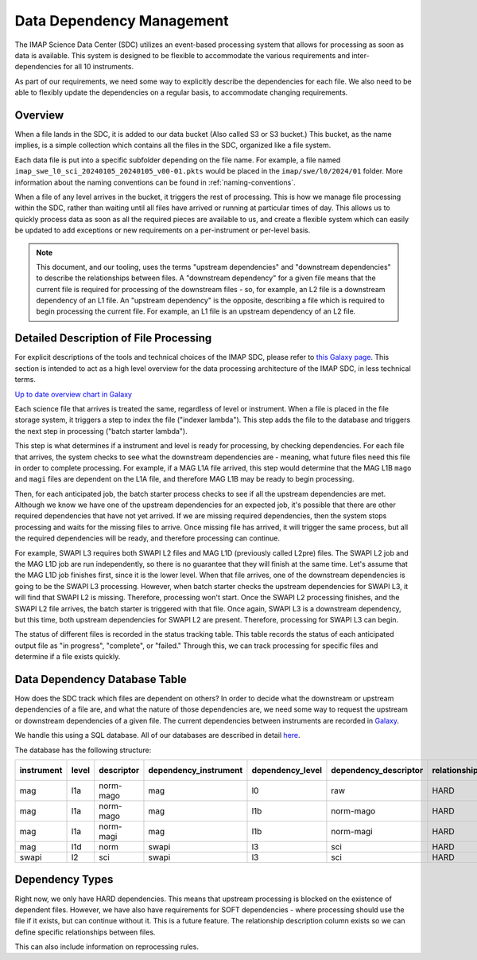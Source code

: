 Data Dependency Management
==========================

The IMAP Science Data Center (SDC) utilizes an event-based processing system that allows for
processing as soon as data is available. This system is designed to be flexible to
accommodate the various requirements and inter-dependencies for all 10 instruments.

As part of our requirements, we need some way to explicitly describe the dependencies
for each file. We also need to be able to flexibly update the dependencies on a regular
basis, to accommodate changing requirements.

Overview
--------

When a file lands in the SDC, it is added to our data bucket (Also called S3 or S3 bucket.) This bucket, as the name implies, is a simple collection which contains all the files in the SDC, organized
like a file system.

Each data file is put into a specific subfolder depending on the file name. For example, a file named ``imap_swe_l0_sci_20240105_20240105_v00-01.pkts`` would be placed in the ``imap/swe/l0/2024/01`` folder.
More information about the naming conventions can be found in :ref:`naming-conventions`.

When a file of any level arrives in the bucket, it triggers the rest of processing. This is how we manage file processing within the SDC, rather than waiting until all files have arrived
or running at particular times of day. This allows us to quickly process data as soon as all the required pieces are available to us, and create a flexible system which can easily be updated
to add exceptions or new requirements on a per-instrument or per-level basis.

.. note::
    This document, and our tooling, uses the terms "upstream dependencies" and "downstream dependencies" to describe the relationships between files. A "downstream dependency" for a given file
    means that the current file is required for processing of the downstream files - so, for example, an L2 file is a downstream dependency of an L1 file. An "upstream dependency" is the opposite,
    describing a file which is required to begin processing the current file. For example, an L1 file is an upstream dependency of an L2 file.

Detailed Description of File Processing
---------------------------------------

For explicit descriptions of the tools and technical choices of the IMAP SDC, please refer to `this Galaxy page <https://lasp.colorado.edu/galaxy/display/IMAP/SDC+Architecture>`_.
This section is intended to act as a high level overview for the data processing architecture of the IMAP SDC, in less technical terms.

.. image:: ../_static/architecture_overview.png

`Up to date overview chart in Galaxy <https://lasp.colorado.edu/galaxy/display/IMAP/SDC+Processing+Architecture+Overview>`_

Each science file that arrives is treated the same, regardless of level or instrument. When a file is placed in the file storage system, it triggers a step to index the file ("indexer lambda").
This step adds the file to the database and triggers the next step in processing ("batch starter lambda").

This step is what determines if a instrument and level is ready for processing, by checking dependencies. For each file that arrives, the system checks to see what the downstream dependencies are -
meaning, what future files need this file in order to complete processing. For example, if a MAG L1A file arrived, this step would determine that the MAG L1B ``mago`` and ``magi`` files are dependent on
the L1A file, and therefore MAG L1B may be ready to begin processing.

Then, for each anticipated job, the batch starter process checks to see if all the upstream dependencies are met. Although we know we have one of the upstream dependencies for an expected job,
it's possible that there are other required dependencies that have not yet arrived. If we are missing required dependencies, then the system stops processing and waits for the missing files to arrive.
Once missing file has arrived, it will trigger the same process, but all the required dependencies will be ready, and therefore processing can continue.

For example, SWAPI L3 requires both SWAPI L2 files and MAG L1D (previously called L2pre) files. The SWAPI L2 job and the MAG L1D job are run independently, so there is no guarantee that they will finish
at the same time. Let's assume that the MAG L1D job finishes first, since it is the lower level. When that file arrives, one of the downstream dependencies is going to be the SWAPI L3 processing.
However, when batch starter checks the upstream dependencies for SWAPI L3, it will find that SWAPI L2 is missing. Therefore, processing won't start. Once the SWAPI L2 processing finishes,
and the SWAPI L2 file arrives, the batch starter is triggered with that file. Once again, SWAPI L3 is a downstream dependency, but this time, both upstream dependencies for SWAPI L2 are present.
Therefore, processing for SWAPI L3 can begin.

The status of different files is recorded in the status tracking table. This table records the status of each anticipated output file as "in progress", "complete", or "failed." Through this,
we can track processing for specific files and determine if a file exists quickly.

Data Dependency Database Table
------------------------------

How does the SDC track which files are dependent on others? In order to decide what the downstream or upstream dependencies of a file are, and what the nature of those dependencies are, we
need some way to request the upstream or downstream dependencies of a given file. The current dependencies between instruments are recorded in `Galaxy <https://lasp.colorado.edu/galaxy/display/IMAP/Dependency+Between+Instrument+-+Diagram>`_.

We handle this using a SQL database. All of our databases are described in detail `here <https://lasp.colorado.edu/galaxy/display/IMAP/SDC+Database+Tables>`_.

The database has the following structure:

========== ===== ========== ===================== ================ ===================== ======================== ======================
instrument level descriptor dependency_instrument dependency_level dependency_descriptor relationship_description DOWNSTREAM or UPSTREAM
========== ===== ========== ===================== ================ ===================== ======================== ======================
mag        l1a   norm-mago  mag                   l0               raw                   HARD                     UPSTREAM
mag        l1a   norm-mago  mag                   l1b              norm-mago             HARD                     DOWNSTREAM
mag        l1a   norm-magi  mag                   l1b              norm-magi             HARD                     DOWNSTREAM
mag        l1d   norm       swapi                 l3               sci                   HARD                     DOWNSTREAM
swapi      l2    sci        swapi                 l3               sci                   HARD                     DOWNSTREAM

========== ===== ========== ===================== ================ ===================== ======================== ======================

Dependency Types
----------------

Right now, we only have HARD dependencies. This means that upstream processing is blocked on the existence of dependent files. However, we have also have requirements for SOFT dependencies - where
processing should use the file if it exists, but can continue without it. This is a future feature. The relationship description column exists so we can define specific relationships between
files.

This can also include information on reprocessing rules.


